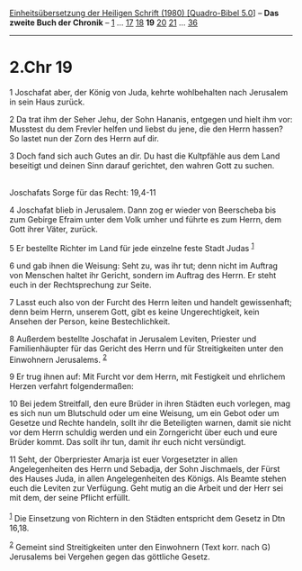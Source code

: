 :PROPERTIES:
:ID:       ab4eb859-ce82-4801-b07c-5deec9b70310
:END:
<<navbar>>
[[../index.html][Einheitsübersetzung der Heiligen Schrift (1980)
[Quadro-Bibel 5.0]]] -- *Das zweite Buch der Chronik* --
[[file:2.Chr_1.html][1]] ... [[file:2.Chr_17.html][17]]
[[file:2.Chr_18.html][18]] *19* [[file:2.Chr_20.html][20]]
[[file:2.Chr_21.html][21]] ... [[file:2.Chr_36.html][36]]

--------------

* 2.Chr 19
  :PROPERTIES:
  :CUSTOM_ID: chr-19
  :END:

<<verses>>

<<v1>>
1 Joschafat aber, der König von Juda, kehrte wohlbehalten nach Jerusalem
in sein Haus zurück.

<<v2>>
2 Da trat ihm der Seher Jehu, der Sohn Hananis, entgegen und hielt ihm
vor: Musstest du dem Frevler helfen und liebst du jene, die den Herrn
hassen? So lastet nun der Zorn des Herrn auf dir.

<<v3>>
3 Doch fand sich auch Gutes an dir. Du hast die Kultpfähle aus dem Land
beseitigt und deinen Sinn darauf gerichtet, den wahren Gott zu suchen.\\
\\

<<v4>>
**** Joschafats Sorge für das Recht: 19,4-11
     :PROPERTIES:
     :CUSTOM_ID: joschafats-sorge-für-das-recht-194-11
     :END:
4 Joschafat blieb in Jerusalem. Dann zog er wieder von Beerscheba bis
zum Gebirge Efraim unter dem Volk umher und führte es zum Herrn, dem
Gott ihrer Väter, zurück.

<<v5>>
5 Er bestellte Richter im Land für jede einzelne feste Stadt Judas
^{[[#fn1][1]]}

<<v6>>
6 und gab ihnen die Weisung: Seht zu, was ihr tut; denn nicht im Auftrag
von Menschen haltet ihr Gericht, sondern im Auftrag des Herrn. Er steht
euch in der Rechtsprechung zur Seite.

<<v7>>
7 Lasst euch also von der Furcht des Herrn leiten und handelt
gewissenhaft; denn beim Herrn, unserem Gott, gibt es keine
Ungerechtigkeit, kein Ansehen der Person, keine Bestechlichkeit.

<<v8>>
8 Außerdem bestellte Joschafat in Jerusalem Leviten, Priester und
Familienhäupter für das Gericht des Herrn und für Streitigkeiten unter
den Einwohnern Jerusalems. ^{[[#fn2][2]]}

<<v9>>
9 Er trug ihnen auf: Mit Furcht vor dem Herrn, mit Festigkeit und
ehrlichem Herzen verfahrt folgendermaßen:

<<v10>>
10 Bei jedem Streitfall, den eure Brüder in ihren Städten euch vorlegen,
mag es sich nun um Blutschuld oder um eine Weisung, um ein Gebot oder um
Gesetze und Rechte handeln, sollt ihr die Beteiligten warnen, damit sie
nicht vor dem Herrn schuldig werden und ein Zorngericht über euch und
eure Brüder kommt. Das sollt ihr tun, damit ihr euch nicht versündigt.

<<v11>>
11 Seht, der Oberpriester Amarja ist euer Vorgesetzter in allen
Angelegenheiten des Herrn und Sebadja, der Sohn Jischmaels, der Fürst
des Hauses Juda, in allen Angelegenheiten des Königs. Als Beamte stehen
euch die Leviten zur Verfügung. Geht mutig an die Arbeit und der Herr
sei mit dem, der seine Pflicht erfüllt.\\
\\

^{[[#fnm1][1]]} Die Einsetzung von Richtern in den Städten entspricht
dem Gesetz in Dtn 16,18.

^{[[#fnm2][2]]} Gemeint sind Streitigkeiten unter den Einwohnern (Text
korr. nach G) Jerusalems bei Vergehen gegen das göttliche Gesetz.
